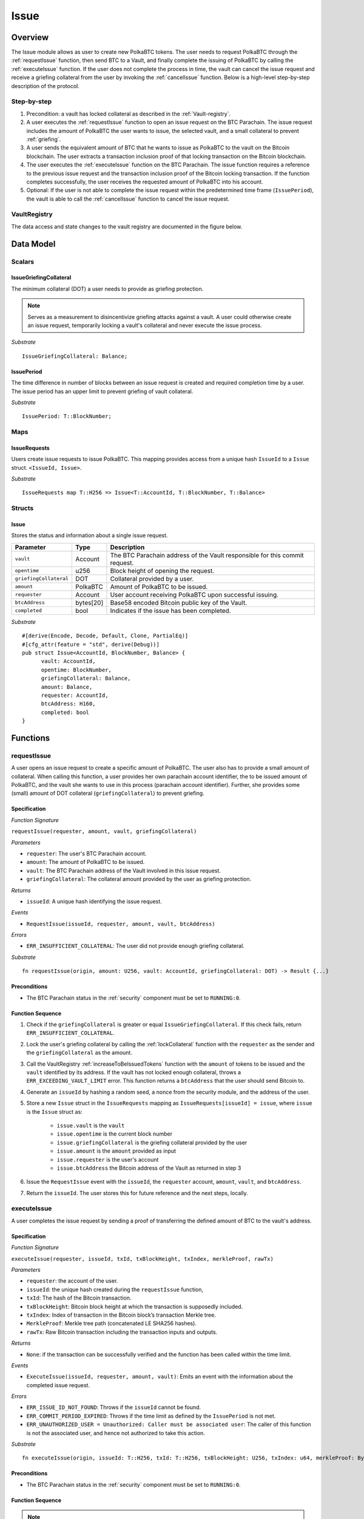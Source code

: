 .. _issue-protocol:

Issue
=====

Overview
~~~~~~~~

The Issue module allows as user to create new PolkaBTC tokens. The user needs to request PolkaBTC through the :ref:`requestIssue` function, then send BTC to a Vault, and finally complete the issuing of PolkaBTC by calling the :ref:`executeIssue` function. If the user does not complete the process in time, the vault can cancel the issue request and receive a griefing collateral from the user by invoking the :ref:`cancelIssue` function. Below is a high-level step-by-step description of the protocol.

Step-by-step
------------

1. Precondition: a vault has locked collateral as described in the :ref:`Vault-registry`.
2. A user executes the :ref:`requestIssue` function to open an issue request on the BTC Parachain. The issue request includes the amount of PolkaBTC the user wants to issue, the selected vault, and a small collateral to prevent :ref:`griefing`.
3. A user sends the equivalent amount of BTC that he wants to issue as PolkaBTC to the vault on the Bitcoin blockchain. The user extracts a transaction inclusion proof of that locking transaction on the Bitcoin blockchain.
4. The user executes the :ref:`executeIssue` function on the BTC Parachain. The issue function requires a reference to the previous issue request and the transaction inclusion proof of the Bitcoin locking transaction. If the function completes successfully, the user receives the requested amount of PolkaBTC into his account.
5. Optional: If the user is not able to complete the issue request within the predetermined time frame (``IssuePeriod``), the vault is able to call the :ref:`cancelIssue` function to cancel the issue request.

VaultRegistry
-------------

The data access and state changes to the vault registry are documented in the figure below.

.. figure:: ../figures/VaultRegistry-Issue.png
    :alt: vault-registry-issue


Data Model
~~~~~~~~~~

.. .. todo:: We need to handle replay attacks. Idea: include a short unique hash, e.g. the ``issueId`` and the ``RedeemId`` in the BTC transaction in the ``OP_RETURN`` field. That way, we can check if it is the correct transaction.

.. .. todo:: The hash creation for ``issueId`` and ``RedeemId`` must be unique. Proposal: use a combination of Substrate's ``random_seed()`` method together with a ``nonce`` and the ``AccountId`` of a CbA-user and CbA-Redeemer. 

.. .. warning:: Substrate's built in module to generate random data needs 80 blocks to actually generate random data.


Scalars
-------


IssueGriefingCollateral
........................

The minimum collateral (DOT) a user needs to provide as griefing protection. 

.. note:: Serves as a measurement to disincentivize griefing attacks against a vault. A user could otherwise create an issue request, temporarily locking a vault's collateral and never execute the issue process.

*Substrate* ::
    
    IssueGriefingCollateral: Balance;



IssuePeriod
............

The time difference in number of blocks between an issue request is created and required completion time by a user. The issue period has an upper limit to prevent griefing of vault collateral.

*Substrate* ::

  IssuePeriod: T::BlockNumber;

Maps
----

IssueRequests
.............

Users create issue requests to issue PolkaBTC. This mapping provides access from a unique hash ``IssueId`` to a ``Issue`` struct. ``<IssueId, Issue>``.

*Substrate* ::

  IssueRequests map T::H256 => Issue<T::AccountId, T::BlockNumber, T::Balance>


Structs
-------

Issue
.....

Stores the status and information about a single issue request.

.. tabularcolumns:: |l|l|L|

======================  ==========  =======================================================	
Parameter               Type        Description                                            
======================  ==========  =======================================================
``vault``               Account     The BTC Parachain address of the Vault responsible for this commit request.
``opentime``            u256        Block height of opening the request.
``griefingCollateral``  DOT         Collateral provided by a user.
``amount``              PolkaBTC    Amount of PolkaBTC to be issued.
``requester``           Account     User account receiving PolkaBTC upon successful issuing.
``btcAddress``          bytes[20]   Base58 encoded Bitcoin public key of the Vault.  
``completed``           bool        Indicates if the issue has been completed.
======================  ==========  =======================================================

*Substrate*

::
  
  #[derive(Encode, Decode, Default, Clone, PartialEq)]
  #[cfg_attr(feature = "std", derive(Debug))]
  pub struct Issue<AccountId, BlockNumber, Balance> {
        vault: AccountId,
        opentime: BlockNumber,
        griefingCollateral: Balance,
        amount: Balance,
        requester: AccountId,
        btcAddress: H160,
        completed: bool
  }

Functions
~~~~~~~~~

.. _requestIssue:

requestIssue
------------

A user opens an issue request to create a specific amount of PolkaBTC. The user also has to provide a small amount of collateral.
When calling this function, a user provides her own parachain account identifier, the to be issued amount of PolkaBTC, and the vault she wants to use in this process (parachain account identifier). Further, she provides some (small) amount of DOT collateral (``griefingCollateral``) to prevent griefing.

Specification
.............

*Function Signature*

``requestIssue(requester, amount, vault, griefingCollateral)``

*Parameters*

* ``requester``: The user's BTC Parachain account.
* ``amount``: The amount of PolkaBTC to be issued.
* ``vault``: The BTC Parachain address of the Vault involved in this issue request.
* ``griefingCollateral``: The collateral amount provided by the user as griefing protection.

*Returns*

* ``issueId``: A unique hash identifying the issue request. 

*Events*

* ``RequestIssue(issueId, requester, amount, vault, btcAddress)``

*Errors*

* ``ERR_INSUFFICIENT_COLLATERAL``: The user did not provide enough griefing collateral.

*Substrate* ::

  fn requestIssue(origin, amount: U256, vault: AccountId, griefingCollateral: DOT) -> Result {...}

Preconditions
.............

* The BTC Parachain status in the :ref:`security` component must be set to ``RUNNING:0``.

Function Sequence
.................


1. Check if the ``griefingCollateral`` is greater or equal ``IssueGriefingCollateral``. If this check fails, return ``ERR_INSUFFICIENT_COLLATERAL``.

2. Lock the user's griefing collateral by calling the :ref:`lockCollateral` function with the ``requester`` as the sender and the ``griefingCollateral`` as the amount.

3. Call the VaultRegistry :ref:`increaseToBeIssuedTokens` function with the ``amount`` of tokens to be issued and the ``vault`` identified by its address. If the vault has not locked enough collateral, throws a ``ERR_EXCEEDING_VAULT_LIMIT`` error. This function returns a ``btcAddress`` that the user should send Bitcoin to.

4. Generate an ``issueId`` by hashing a random seed, a nonce from the security module, and the address of the user.

5. Store a new ``Issue`` struct in the ``IssueRequests`` mapping as ``IssueRequests[issueId] = issue``, where ``issue`` is the ``Issue`` struct as:

    - ``issue.vault`` is the ``vault``
    - ``issue.opentime`` is the current block number
    - ``issue.griefingCollateral`` is the griefing collateral provided by the user
    - ``issue.amount`` is the ``amount`` provided as input
    - ``issue.requester`` is the user's account
    - ``issue.btcAddress`` the Bitcoin address of the Vault as returned in step 3

6. Issue the ``RequestIssue`` event with the ``issueId``, the ``requester`` account, ``amount``, ``vault``, and ``btcAddress``.

7. Return the ``issueId``. The user stores this for future reference and the next steps, locally.


.. lock
.. ----
.. 
.. The user sends BTC to a vault's address.
.. 
.. Specification
.. .............
.. 
.. *Function Signature*
.. 
.. ``lock(requester, amount, vault, issueId)``
.. 
.. *Parameters*
.. 
.. * ``requester``: The user's BTC Parachain account.
.. * ``amount``: The amount of PolkaBTC to be issued.
.. * ``vault``: The BTC Parachain address of the Vault involved in this issue request.
.. * ``issueId``: the unique hash created during the ``requestIssue`` function.
.. 
.. *Returns*
.. 
.. * ``txId``: A unique hash identifying the Bitcoin transaction.
.. 
.. .. todo:: Do we define the Bitcoin transactions here?
.. 
.. *Bitcoin* ::
.. 
..   OP_RETURN
.. 
.. 
.. Function Sequence
.. .................
.. 
.. 1. The user prepares a Bitcoin transaction with the following details:
.. 
..    a. The input(s) must be spendable from the user.
..    b. The transaction has at least two outputs with the following conditions:
.. 
..         1. One output is spendable by the ``btcAddress`` of the Vault selected in the ``requestIssue`` function. The output includes the ``amount`` requested in the ``requestIssue`` function in the ``value`` field. This means the number of requested PolkaBTC must be the same amount of transferred BTC (expressed as satoshis).
..         2. One output must include a ``OP_RETURN`` with the ``issueId`` received in the ``requestIssue`` function. This output will not be spendable and therefore the ``value`` field should be ``0``.
.. 
.. 2. The user sends the transaction prepared in step 1 to the Bitcoin network and locally stores the ``txId``, i.e. the unique hash of the transaction.


.. _executeIssue:

executeIssue
------------

A user completes the issue request by sending a proof of transferring the defined amount of BTC to the vault's address.

Specification
.............

*Function Signature*

``executeIssue(requester, issueId, txId, txBlockHeight, txIndex, merkleProof, rawTx)``

*Parameters*

* ``requester``: the account of the user.
* ``issueId``: the unique hash created during the ``requestIssue`` function,
* ``txId``: The hash of the Bitcoin transaction.
* ``txBlockHeight``: Bitcoin block height at which the transaction is supposedly included.
* ``txIndex``: Index of transaction in the Bitcoin block’s transaction Merkle tree.
* ``MerkleProof``: Merkle tree path (concatenated LE SHA256 hashes).
* ``rawTx``: Raw Bitcoin transaction including the transaction inputs and outputs.


*Returns*

* ``None``: if the transaction can be successfully verified and the function has been called within the time limit.

*Events*

* ``ExecuteIssue(issueId, requester, amount, vault)``: Emits an event with the information about the completed issue request.

*Errors*

* ``ERR_ISSUE_ID_NOT_FOUND``: Throws if the ``issueId`` cannot be found.
* ``ERR_COMMIT_PERIOD_EXPIRED``: Throws if the time limit as defined by the ``IssuePeriod`` is not met.
* ``ERR_UNAUTHORIZED_USER = Unauthorized: Caller must be associated user``: The caller of this function is not the associated user, and hence not authorized to take this action.


*Substrate* ::

  fn executeIssue(origin, issueId: T::H256, txId: T::H256, txBlockHeight: U256, txIndex: u64, merkleProof: Bytes, rawTx: Bytes) -> Result {...}

Preconditions
.............

* The BTC Parachain status in the :ref:`security` component must be set to ``RUNNING:0``.

.. todo:: REJECT any Issue request where the sender BTC address belongs to an existing Vault.



Function Sequence
.................

.. note:: The accepted Bitcoin transaction format for this function is specified in the BTC-Relay specification and can be found at `https://interlay.gitlab.io/polkabtc-spec/btcrelay-spec/intro/accepted-format.html <https://interlay.gitlab.io/polkabtc-spec/btcrelay-spec/intro/accepted-format.html>`_.

.. warning:: Ideally the ``SecureCollateralRate`` in the VaultRegistry should be high enough to prevent the Vault from entering into the liquidation or auction state.

1. The user prepares the inputs and calls the ``executeIssue`` function.
    
    a. ``requester``: The BTC Parachain address of the requester.
    b. ``issueId``: The unique hash received in the ``requestIssue`` function.
    c. ``txId``: the hash of the Bitcoin transaction to the Vault. With the ``txId`` the user can get the remainder of the Bitcoin transaction data including ``txBlockHeight``, ``txIndex``, ``MerkleProof``, and ``rawTx``. See BTC-Relay documentation for details.

2. Checks if the ``issueId`` exists. Throws ``ERR_ISSUE_ID_NOT_FOUND`` if not found. Else, loads the according issue request struct as ``issue``.
3. Checks if the ``requester`` is the ``issue.requester``. Throws ``ERR_UNAUTHORIZED_USER`` if called by any account other than the associated ``issue.requester``.
4. Checks if the current block height minus the ``IssuePeriod`` is smaller than the ``issue.opentime``. If this condition is false, throws ``ERR_COMMIT_PERIOD_EXPIRED``.

5. Verify the transaction.

    a. Call *verifyTransactionInclusion* in :ref:`btc-relay`, providing ``txid``, ``txBlockHeight``, ``txIndex``, and ``merkleProof`` as parameters. If this call returns an error, abort and return the received error. 
    b. Call *validateTransaction* in :ref:`btc-relay`, providing ``rawTx``, the amount of to-be-issued BTC (``issue.amount``), the ``vault``'s Bitcoin address (``issue.btcAddress``), and the ``issueId`` as parameters. If this call returns an error, abort and return the received error. 

6. Call the :ref:`issueTokens` with the ``issue.vault`` and the ``amount`` to decrease the ``toBeIssuedTokens`` and increase the ``issuedTokens``.
7. Call the :ref:`mint` function in the Treasury with the ``amount`` and the user's address as the ``receiver``.
8. Set the ``issue.completed`` field to true.
9. Emit an ``ExecuteIssue`` event with the user's address, the issueId, the amount, and the Vault's address.
10. Return.

.. _cancelIssue:

cancelIssue
-----------

If an issue request is not completed on time, the issue request can be cancelled.

Specification
.............

*Function Signature*

``cancelIssue(sender, issueId)``

*Parameters*

* ``sender``: The sender of the cancel transaction.
* ``issueId``: the unique hash of the issue request.

*Returns*

* ``None``: Does not return anything.

*Events*

* ``CancelIssue(sender, issueId)``: Issues an event with the ``issueId`` that is cancelled.

*Errors*

* ``ERR_ISSUE_ID_NOT_FOUND``: Throws if the ``issueId`` cannot be found.
* ``ERR_TIME_NOT_EXPIRED``: Raises an error if the time limit to call ``executeIssue`` has not yet passed.
* ``ERR_ISSUE_COMPLETED``: Raises an error if the issue is already completed.

*Substrate* ::

  fn cancelIssue(origin, issueId) -> Result {...}

Preconditions
.............

* None.


Function Sequence
.................

1. Check if an issue with id ``issueId`` exists. If not, throw ``ERR_ISSUE_ID_NOT_FOUND``. Otherwise, load the issue request  as ``issue``.

2. Check if the expiry time of the issue request is up, i.e ``issue.opentime + IssuePeriod < now``. If the time is not up, throw ``ERR_TIME_NOT_EXPIRED``.

3. Check if the ``issue.completed`` field is set to true. If yes, throw ``ERR_ISSUE_COMPLETED``.

4. Call the :ref:`decreaseToBeIssuedTokens` function in the VaultRegistry with the ``issue.vault`` and the ``issue.amount`` to release the vault's collateral.

5. Call the :ref:`slashCollateral` function to transfer the ``griefingCollateral`` of the user requesting the issue to the vault assigned to this issue request with the ``issue.requester`` as sender, the ``issue.vault`` as receiver, and ``issue.griefingCollateral`` as amount.

6. Emit the ``CancelIssue`` event with the ``issueId``.

7. Return.


Events
~~~~~~

RequestIssue
------------

Emit a ``RequestIssue`` event if a user successfully open a issue request.

*Event Signature*

``RequestIssue(issueId, requester, amount, vault, btcAddress)``

*Parameters*


* ``issueId``: A unique hash identifying the issue request. 
* ``requester``: The user's BTC Parachain account.
* ``amount``: The amount of PolkaBTC to be issued.
* ``vault``: The BTC Parachain address of the Vault involved in this issue request.
* ``btcAddress``: The Bitcoin address of the vault.

*Functions*

* :ref:`requestIssue`

*Substrate* ::

  RequestIssue(H256, AccountId, U256, AccountId, H160);

ExecuteIssue
------------

*Event Signature*

``ExecuteIssue(issueId, requester, amount, vault)``

*Parameters*

* ``issueId``: A unique hash identifying the issue request. 
* ``requester``: The user's BTC Parachain account.
* ``amount``: The amount of PolkaBTC to be issued.
* ``vault``: The BTC Parachain address of the Vault involved in this issue request.

*Functions*

* :ref:`executeIssue`

*Substrate* ::

  ExecuteIssue(H256, AccountId, U256, AccountId);

CancelIssue
-----------

*Event Signature*

``CancelIssue(issueId, sender)``

*Parameters*

* ``issueId``: the unique hash of the issue request.
* ``sender``: The sender of the cancel transaction.

*Functions*

* :ref:`cancelIssue`

*Substrate* ::
  
    CancelIssue(H256, AccountId);

Error Codes
~~~~~~~~~~~

``ERR_INSUFFICIENT_COLLATERAL``

* **Message**: "User provided collateral below limit."
* **Function**: :ref:`requestIssue`
* **Cause**: User provided griefingCollateral below ``IssueGriefingCollateral``.

``ERR_UNAUTHORIZED_USER``

* **Message**: "Unauthorized: Caller must be associated user"
* **Function**: :ref:`executeIssue`
* **Cause**: The caller of this function is not the associated user, and hence not authorized to take this action.

``ERR_ISSUE_ID_NOT_FOUND``

* **Message**: "Requested issue id not found."
* **Function**: :ref:`executeIssue`
* **Cause**: Issue id not found in the ``IssueRequests`` mapping.

``ERR_COMMIT_PERIOD_EXPIRED``

* **Message**: "Time to issue PolkaBTC expired."
* **Function**: :ref:`executeIssue`
* **Cause**: The user did not complete the issue request within the block time limit defined by the ``IssuePeriod``.

``ERR_TIME_NOT_EXPIRED``

* **Message**: "Time to issue PolkaBTC not yet expired."
* **Function**: :ref:`cancelIssue`
* **Cause**: Raises an error if the time limit to call ``executeIssue`` has not yet passed.


``ERR_ISSUE_COMPLETED``

* **Message**: "Issue completed and cannot be cancelled."
* **Function**: :ref:`cancelIssue`
* **Cause**: Raises an error if the issue is already completed.

